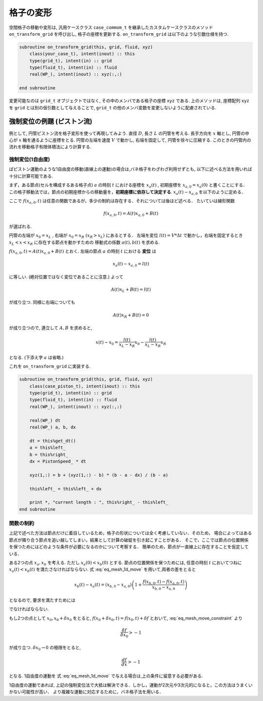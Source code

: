 ============================
格子の変形
============================

空間格子の移動や変形は, 汎用ケースクラス ``case_commom_t`` を継承したカスタムケースクラスのメソッド ``on_transform_grid`` を呼び出し, 
格子の座標を更新する. ``on_transform_grid`` は以下のような引数仕様を持つ.

.. code:: Fortran

    subroutine on_transform_grid(this, grid, fluid, xyz)
        class(your_case_t), intent(inout) :: this
        type(grid_t), intent(in) :: grid
        type(fluid_t), intent(in) :: fluid
        real(WP_), intent(inout) :: xyz(:,:)
    
    end subroutine


変更可能なのは ``grid_t`` オブジェクトではなく, その中のメンバである格子の座標 ``xyz`` である. 
上のメソッドは, 座標配列 ``xyz`` を ``grid`` とは別の仮引数として与えることで, ``grid_t`` の他のメンバ変数を変更しないように配慮されている.

強制変位の例題 (ピストン流)
==============================

例として, 円管ピストン流を格子変形を使って再現してみよう. 直径 :math:`D`, 長さ :math:`L` の円管を考える. 長手方向を :math:`x` 軸とし, 
円管の中心が :math:`x` 軸を通るように座標をとる. 円管の左端を速度 :math:`V` で動かし, 右端を固定して, 円管を徐々に圧縮する. 
このときの円管内の流れを移動格子有限体積法により計算する. 

強制変位(1自由度)
------------------------------
ばピストン運動のような1自由度の移動(直線上の運動)の場合は,バネ格子をわざわざ利用せずとも,
以下に述べる方法を用いれば十分に計算可能である.

まず，ある節点(セルを構成するある格子点) :math:`a` の時刻 :math:`t` における座標を :math:`x_{a}(t)` ,
初期座標を :math:`x_{a,0}=x_{a}(0)` と書くことにする．
この格子移動法では，節点の初期座標からの移動量を，**初期座標に依存して決定する**.
:math:`x_{a}(t)-x_{a,0}` を以下のように定める．

.. math:: 
    :label: eq_mesh_1d_move

    x_{a}(t)-x_{a,0} = f(x_{a,0}, t)

ここで :math:`f(x_{a,0}, t)` は任意の関数であるが，多少の制約は存在する．それについては後ほど述べる．
たいていは線形関数

.. math:: 

    f(x_{a,0}, t) = A(t)x_{a,0} + B(t)

が選ばれる. 

円管の左端が :math:`x_{0}=x_L` , 右端が :math:`x_{0}=x_R\;(x_R > x_L)` にあるとする．
左端を変位 :math:`l(t)=V*\Delta t` で動かし，右端を固定するとき :math:`x_L < x < x_R` に存在する節点を動かすための
移動式の係数 :math:`a(t), b(t)` を求める.

:math:`f(x_{a,0},t) = A(t)x_{a,0} + B(t)` とおく. 左端の節点 :math:`a` の時刻 :math:`t` における **変位** は

.. math:: 

    x_{a}(t)-x_{a,0} = l(t)

に等しい. (絶対位置ではなく変位であることに注意.) よって

.. math:: 

    A(t)x_L + B(t) = l(t)

が成り立つ. 同様に右端についても

.. math:: 

    A(t)x_R + B(t) = 0

が成り立つので, 連立して :math:`A,B` を求めると,

.. math:: 

    x(t) - x_{0} = \frac{l(t)}{x_L - x_R}x_{0} - \frac{l(t)}{x_L - x_R} x_R

となる. (下添え字 :math:`a` は省略.)

これを ``on_transform_grid`` に実装する. 

.. code:: Fortran
    
    subroutine on_transform_grid(this, grid, fluid, xyz)
        class(case_piston_t), intent(inout) :: this
        type(grid_t), intent(in) :: grid
        type(fluid_t), intent(in) :: fluid
        real(WP_), intent(inout) :: xyz(:,:)
        
        real(WP_) dt
        real(WP_) a, b, dx
        
        dt = this%get_dt()        
        a = this%left_
        b = this%right_
        dx = PistonSpeed_ * dt
        
        xyz(1,:) = b + (xyz(1,:) - b) * (b - a - dx) / (b - a)
        
        this%left_ = this%left_ + dx
        
        print *, "current length : ", this%right_ - this%left_
    end subroutine




関数の制約
---------------------------
上記で述べた方法は節点だけに着目しているため，格子の形状については全く考慮していない．そのため，
場合によってはある節点が隣り合う節点を追い越してしまい，結果として計算の破綻を引き起こすことがある．
そこで，ここでは節点の位置関係を保つためにはどのような条件が必要になるのかについて考察する．
簡単のため，節点が一直線上に存在することを仮定している．

ある2つの点 :math:`x_{a},x_{b}` を考える. ただし :math:`x_{a}(0) < x_{b}(0)` とする. 
節点の位置関係を保つためには,
任意の時刻 :math:`t` においてつねに :math:`x_{a}(t) < x_{b}(t)` を満たさなければならない.
式 :eq:`eq_mesh_1d_move` を用いて,両者の差をとると

.. math:: 

        x_{b}(t) - x_{a}(t) = (x_{b,0} - x_{a,0}) \left( 1 + \frac{f(x_{b,0},t) - f(x_{a,0},t)}{x_{b,0} - x_{a,0}}\right)

となるので, 要求を満たすためには

.. math:: 
    :label: eq_mesh_move_constraint

    \frac{f(x_{b,0},t) - f(x_{a,0},t)}{x_{b,0} - x_{a,0}} > -1

でなければならない. 

もし2つの点として :math:`x_{0}, x_{0} + \delta x_{0}` をとると, :math:`f(x_{0} + \delta x_{0},t)=f(x_{0},t)+\delta f` とおいて, 
:eq:`eq_mesh_move_constraint` より

.. math:: 

    \frac{\delta f}{\delta x_{0}} > -1

が成り立つ. :math:`\delta x_{0} \rightarrow 0` の極限をとると,

.. math:: 

    \frac{df}{dx} > -1

となる. 1自由度の運動を 式 :eq:`eq_mesh_1d_move` で与える場合は,上の条件に留意する必要がある.

1自由度の運動であれば, 上記の強制変位法で大抵は解決できる．しかし，運動が2次元や3次元的になると，この方法はうまくいかない可能性が高い．
より複雑な運動に対応するために，バネ格子法を用いる．
